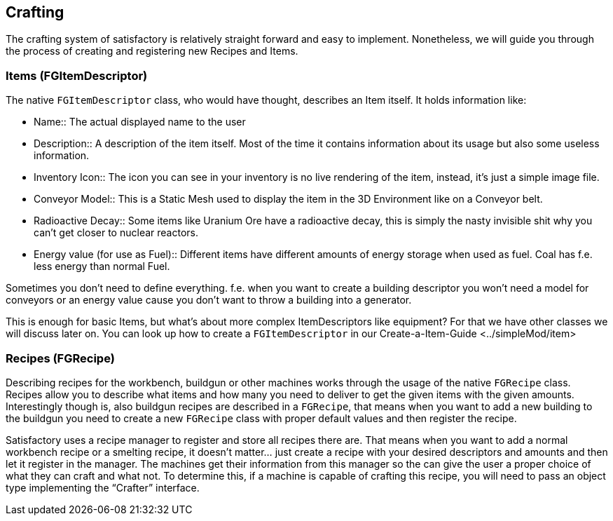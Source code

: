 [[crafting]]
Crafting
--------

The crafting system of satisfactory is relatively straight forward and
easy to implement. Nonetheless, we will guide you through the process of
creating and registering new Recipes and Items.

[[items-fgitemdescriptor]]
Items (FGItemDescriptor)
~~~~~~~~~~~~~~~~~~~~~~~~

The native `FGItemDescriptor` class, who would have thought, describes
an Item itself. It holds information like:

* Name::
  The actual displayed name to the user
* Description::
  A description of the item itself. Most of the time it contains
  information about its usage but also some useless information.
* Inventory Icon::
  The icon you can see in your inventory is no live rendering of the
  item, instead, it's just a simple image file.
* Conveyor Model::
  This is a Static Mesh used to display the item in the 3D Environment
  like on a Conveyor belt.
* Radioactive Decay::
  Some items like Uranium Ore have a radioactive decay, this is simply
  the nasty invisible shit why you can't get closer to nuclear reactors.
* Energy value (for use as Fuel)::
  Different items have different amounts of energy storage when used as
  fuel. Coal has f.e. less energy than normal Fuel.

Sometimes you don't need to define everything. f.e. when you want to
create a building descriptor you won't need a model for conveyors or an
energy value cause you don't want to throw a building into a generator.

This is enough for basic Items, but what's about more complex
ItemDescriptors like equipment? For that we have other classes we will
discuss later on. You can look up how to create a `FGItemDescriptor` in
our Create-a-Item-Guide <../simpleMod/item>

[[recipes-fgrecipe]]
Recipes (FGRecipe)
~~~~~~~~~~~~~~~~~~

Describing recipes for the workbench, buildgun or other machines works
through the usage of the native `FGRecipe` class. Recipes allow you to
describe what items and how many you need to deliver to get the given
items with the given amounts. Interestingly though is, also buildgun
recipes are described in a `FGRecipe`, that means when you want to add a
new building to the buildgun you need to create a new `FGRecipe` class
with proper default values and then register the recipe.

Satisfactory uses a recipe manager to register and store all recipes
there are. That means when you want to add a normal workbench recipe or
a smelting recipe, it doesn't matter... just create a recipe with your
desired descriptors and amounts and then let it register in the manager.
The machines get their information from this manager so the can give the
user a proper choice of what they can craft and what not. To determine
this, if a machine is capable of crafting this recipe, you will need to
pass an object type implementing the "`Crafter`" interface.
